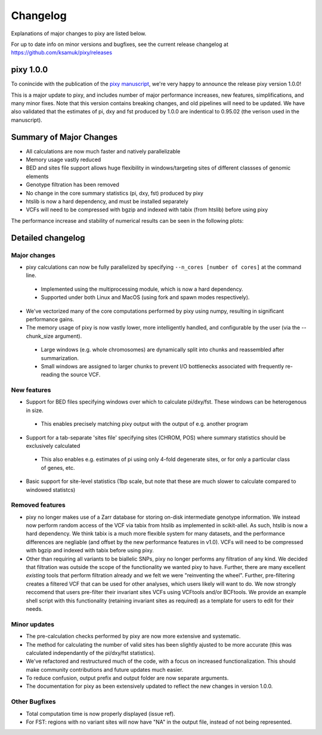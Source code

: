 ************
Changelog
************

Explanations of major changes to pixy are listed below. 

For up to date info on minor versions and bugfixes, see the current release changelog at https://github.com/ksamuk/pixy/releases

pixy 1.0.0
==============

To conincide with the publication of the `pixy manuscript <https://onlinelibrary.wiley.com/doi/10.1111/1755-0998.13326>`_, we're very happy to announce the release pixy version 1.0.0! 

This is a major update to pixy, and includes number of major performance increases, new features, simplifications, and many minor fixes. Note that this version contains breaking changes, and old pipelines will need to be updated. We have also validated that the estimates of pi, dxy and fst produced by 1.0.0 are indentical to 0.95.02 (the verison used in the manuscript).

Summary of Major Changes
======
- All calculations are now much faster and natively parallelizable 
- Memory usage vastly reduced
- BED and sites file support allows huge flexibility in windows/targeting sites of different classses of genomic elements
- Genotype filtration has been removed 
- No change in the core summary statistics (pi, dxy, fst) produced by pixy
- htslib is now a hard dependency, and must be installed separately
- VCFs will need to be compressed with bgzip and indexed with tabix (from htslib) before using pixy

The performance increase and stability of numerical results can be seen in the following plots:

.. image:: images/performance_barplot.png
   :width: 300
   :align: center

.. raw:: html

    <div align="l" style="margin: 0 auto;width:600px;text-align: left;"><i> <b>Figure 1</b> Comparison of performance between pixy 0.95.02 (red) and 1.0.0.beta1 (blue). Times are based on computing pi, dxy, and fst for a 24Mb chromosome from the Ag1000 dataset. Single-core performance has been increased by ~3x, with multicore mode offering futher increases. </i></div>
   
.. image:: images/corr_plot.png
   :width: 600
   :align: center

.. raw:: html

    <div align="center" style="margin: 0 auto;width:600px;text-align: left;"><i><b> Figure 2</b> Comparison of numerical results between pixy 0.95.02 and 1.0.0.beta1. Data points are 10kb windows of pi, dxy, and fst for a 24Mb chromosome from the Ag1000 dataset.  All results for core summary statistics are identical. </i></div></br>

Detailed changelog
===================

Major changes
------------

- pixy calculations can now be fully parallelized by specifying ``--n_cores [number of cores]`` at the command line. 
 - Implemented using the multiprocessing module, which is now a hard dependency.
 - Supported under both Linux and MacOS (using fork and spawn modes respectively).
    
- We've vectorized many of the core computations performed by pixy using numpy, resulting in significant performance gains.


- The memory usage of pixy is now vastly lower, more intelligently handled, and configurable by the user (via the --chunk_size argument). 
 - Large windows (e.g. whole chromosomes) are dynamically split into chunks and reassembled after summarization. 
 - Small windows are assigned to larger chunks to prevent I/O bottlenecks associated with frequently re-reading the source VCF.

New features
-------------

- Support for BED files specifying windows over which to calculate pi/dxy/fst. These windows can be heterogenous in size.
 - This enables precisely matching pixy output with the output of e.g. another program

- Support for a tab-separate 'sites file' specifying sites (CHROM, POS) where summary statistics should be exclusively calculated
 - This also enables e.g. estimates of pi using only 4-fold degenerate sites, or for only a particular class of genes, etc.
    
- Basic support for site-level statistics (1bp scale, but note that these are much slower to calculate compared to windowed statistcs)

Removed features
----------------------

- pixy no longer makes use of a Zarr database for storing on-disk intermediate genotype information. We instead now perform random access of the VCF via tabix from htslib as implemented in scikit-allel. As such, htslib is now a hard dependency. We think tabix is a much more flexible system for many datasets, and the performance differences are negliable (and offset by the new performance features in v1.0). VCFs will need to be compressed with bgzip and indexed with tabix before using pixy.

- Other than requiring all variants to be biallelic SNPs, pixy no longer performs any filtration of any kind. We decided that filtration was outside the scope of the functionality we wanted pixy to have. Further, there are many excellent *existing* tools that perform filtration already and we felt we were "reinventing the wheel". Further, pre-filtering creates a filtered VCF that can be used for other analyses, which users likely will want to do. We now strongly reccomend that users pre-filter their invariant sites VCFs using VCFtools and/or BCFtools. We provide an example shell script with this functionality (retaining invariant sites as required) as a template for users to edit for their needs.
    

Minor updates
------------

- The pre-calculation checks performed by pixy are now more extensive and systematic. 
- The method for calculating the number of valid sites has been slightly ajusted to be more accurate (this was calculated independantly of the pi/dxy/fst statistics).
- We've refactored and restructured much of the code, with a focus on increased functionalization. This should make community contributions and future updates much easier.
- To reduce confusion, output prefix and output folder are now separate arguments.
- The documentation for pixy as been extensively updated to reflect the new changes in version 1.0.0.

Other Bugfixes
------------------
- Total computation time is now properly displayed (issue ref).
- For FST: regions with no variant sites will now have "NA" in the output file, instead of not being represented.

